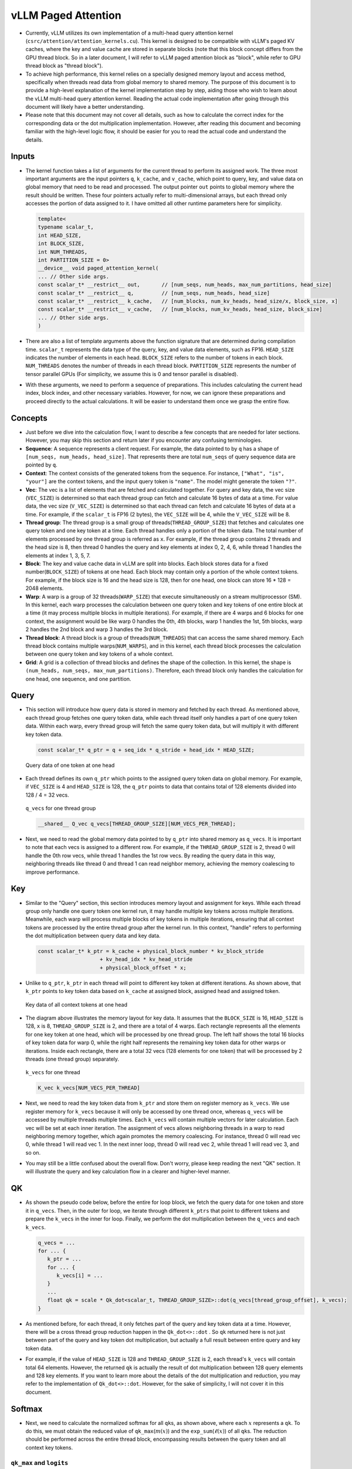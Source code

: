 vLLM Paged Attention
====================

-  Currently, vLLM utilizes its own implementation of a multi-head query
   attention kernel (``csrc/attention/attention_kernels.cu``). 
   This kernel is designed to be compatible with
   vLLM's paged KV caches, where the key and value cache are stored in
   separate blocks (note that this block concept differs from the GPU
   thread block. So in a later document, I will refer to vLLM paged
   attention block as "block", while refer to GPU thread block as
   "thread block").
-  To achieve high performance, this kernel relies on a specially
   designed memory layout and access method, specifically when threads
   read data from global memory to shared memory. The purpose of this
   document is to provide a high-level explanation of the kernel
   implementation step by step, aiding those who wish to learn about the
   vLLM multi-head query attention kernel. Reading the actual code
   implementation after going through this document will likely have a
   better understanding.
-  Please note that this document may not cover all details, such as how
   to calculate the correct index for the corresponding data or the dot
   multiplication implementation. However, after reading this document
   and becoming familiar with the high-level logic flow, it should be
   easier for you to read the actual code and understand the details.

Inputs
------

-  The kernel function takes a list of arguments for the current thread
   to perform its assigned work. The three most important arguments are
   the input pointers ``q``, ``k_cache``, and ``v_cache``, which point
   to query, key, and value data on global memory that need to be read
   and processed. The output pointer ``out`` points to global memory
   where the result should be written. These four pointers actually
   refer to multi-dimensional arrays, but each thread only accesses the
   portion of data assigned to it. I have omitted all other runtime
   parameters here for simplicity.

   .. code:: cpp

      template<
      typename scalar_t,
      int HEAD_SIZE,
      int BLOCK_SIZE,
      int NUM_THREADS,
      int PARTITION_SIZE = 0>
      __device__ void paged_attention_kernel(
      ... // Other side args.
      const scalar_t* __restrict__ out,       // [num_seqs, num_heads, max_num_partitions, head_size]
      const scalar_t* __restrict__ q,         // [num_seqs, num_heads, head_size]
      const scalar_t* __restrict__ k_cache,   // [num_blocks, num_kv_heads, head_size/x, block_size, x]
      const scalar_t* __restrict__ v_cache,   // [num_blocks, num_kv_heads, head_size, block_size]
      ... // Other side args.
      )

-  There are also a list of template arguments above the function
   signature that are determined during compilation time. ``scalar_t``
   represents the data type of the query, key, and value data elements,
   such as FP16. ``HEAD_SIZE`` indicates the number of elements in each
   head. ``BLOCK_SIZE`` refers to the number of tokens in each block.
   ``NUM_THREADS`` denotes the number of threads in each thread block.
   ``PARTITION_SIZE`` represents the number of tensor parallel GPUs (For
   simplicity, we assume this is 0 and tensor parallel is disabled).
-  With these arguments, we need to perform a sequence of preparations.
   This includes calculating the current head index, block index, and
   other necessary variables. However, for now, we can ignore these
   preparations and proceed directly to the actual calculations. It will
   be easier to understand them once we grasp the entire flow.

Concepts
--------

-  Just before we dive into the calculation flow, I want to describe a
   few concepts that are needed for later sections. However, you may
   skip this section and return later if you encounter any confusing
   terminologies.
-  **Sequence**: A sequence represents a client request. For example,
   the data pointed to by ``q`` has a shape of
   ``[num_seqs, num_heads, head_size]``. That represents there are total
   ``num_seqs`` of query sequence data are pointed by ``q``.
-  **Context**: The context consists of the generated tokens from the
   sequence. For instance, ``["What", "is", "your"]`` are the context
   tokens, and the input query token is ``"name"``. The model might
   generate the token ``"?"``.
-  **Vec**: The vec is a list of elements that are fetched and
   calculated together. For query and key data, the vec size
   (``VEC_SIZE``) is determined so that each thread group can fetch and
   calculate 16 bytes of data at a time. For value data, the vec size
   (``V_VEC_SIZE``) is determined so that each thread can fetch and
   calculate 16 bytes of data at a time. For example, if the
   ``scalar_t`` is FP16 (2 bytes), the ``VEC_SIZE`` will be 4, while the
   ``V_VEC_SIZE`` will be 8.
-  **Thread group**: The thread group is a small group of
   threads(\ ``THREAD_GROUP_SIZE``) that fetches and calculates one
   query token and one key token at a time. Each thread handles only a
   portion of the token data. The total number of elements processed by
   one thread group is referred as ``x``. For example, if the thread
   group contains 2 threads and the head size is 8, then thread 0
   handles the query and key elements at index 0, 2, 4, 6, while thread
   1 handles the elements at index 1, 3, 5, 7.
-  **Block**: The key and value cache data in vLLM are split into
   blocks. Each block stores data for a fixed number(\ ``BLOCK_SIZE``)
   of tokens at one head. Each block may contain only a portion of the
   whole context tokens. For example, if the block size is 16 and the
   head size is 128, then for one head, one block can store 16 \* 128 =
   2048 elements.
-  **Warp**: A warp is a group of 32 threads(\ ``WARP_SIZE``) that
   execute simultaneously on a stream multiprocessor (SM). In this
   kernel, each warp processes the calculation between one query token
   and key tokens of one entire block at a time (it may process multiple
   blocks in multiple iterations). For example, if there are 4 warps and
   6 blocks for one context, the assignment would be like warp 0 handles
   the 0th, 4th blocks, warp 1 handles the 1st, 5th blocks, warp 2
   handles the 2nd block and warp 3 handles the 3rd block.
-  **Thread block**: A thread block is a group of
   threads(\ ``NUM_THREADS``) that can access the same shared memory.
   Each thread block contains multiple warps(\ ``NUM_WARPS``), and in
   this kernel, each thread block processes the calculation between one
   query token and key tokens of a whole context.
-  **Grid**: A grid is a collection of thread blocks and defines the
   shape of the collection. In this kernel, the shape is
   ``(num_heads, num_seqs, max_num_partitions)``. Therefore, each thread
   block only handles the calculation for one head, one sequence, and
   one partition.

Query
-----

-  This section will introduce how query data is stored in memory and
   fetched by each thread. As mentioned above, each thread group fetches
   one query token data, while each thread itself only handles a part of
   one query token data. Within each warp, every thread group will fetch
   the same query token data, but will multiply it with different key
   token data.

   .. code:: cpp

      const scalar_t* q_ptr = q + seq_idx * q_stride + head_idx * HEAD_SIZE;

   .. figure:: ../../assets/kernel/query.png
      :alt: query
      :width: 70%
      :align: center

      Query data of one token at one head

-  Each thread defines its own ``q_ptr`` which points to the assigned
   query token data on global memory. For example, if ``VEC_SIZE`` is 4
   and ``HEAD_SIZE`` is 128, the ``q_ptr`` points to data that contains
   total of 128 elements divided into 128 / 4 = 32 vecs.

   .. figure:: ../../assets/kernel/q_vecs.png
      :alt: q_vecs
      :width: 70%
      :align: center

      ``q_vecs`` for one thread group

   .. code:: cpp

      __shared__ Q_vec q_vecs[THREAD_GROUP_SIZE][NUM_VECS_PER_THREAD];

-  Next, we need to read the global memory data pointed to by ``q_ptr``
   into shared memory as ``q_vecs``. It is important to note that each
   vecs is assigned to a different row. For example, if the
   ``THREAD_GROUP_SIZE`` is 2, thread 0 will handle the 0th row vecs,
   while thread 1 handles the 1st row vecs. By reading the query data in
   this way, neighboring threads like thread 0 and thread 1 can read
   neighbor memory, achieving the memory coalescing to improve
   performance.

Key
---

-  Similar to the "Query" section, this section introduces memory layout
   and assignment for keys. While each thread group only handle one
   query token one kernel run, it may handle multiple key tokens across
   multiple iterations. Meanwhile, each warp will process multiple blocks
   of key tokens in multiple iterations, ensuring that all context
   tokens are processed by the entire thread group after the kernel run.
   In this context, "handle" refers to performing the dot multiplication
   between query data and key data.

   .. code:: cpp

      const scalar_t* k_ptr = k_cache + physical_block_number * kv_block_stride
                          + kv_head_idx * kv_head_stride
                          + physical_block_offset * x;

-  Unlike to ``q_ptr``, ``k_ptr`` in each thread will point to different
   key token at different iterations. As shown above, that ``k_ptr``
   points to key token data based on ``k_cache`` at assigned block,
   assigned head and assigned token.

   .. figure:: ../../assets/kernel/key.png
      :alt: key
      :width: 70%
      :align: center

      Key data of all context tokens at one head

-  The diagram above illustrates the memory layout for key data. It
   assumes that the ``BLOCK_SIZE`` is 16, ``HEAD_SIZE`` is 128, ``x`` is
   8, ``THREAD_GROUP_SIZE`` is 2, and there are a total of 4 warps. Each
   rectangle represents all the elements for one key token at one head,
   which will be processed by one thread group. The left half shows the
   total 16 blocks of key token data for warp 0, while the right half
   represents the remaining key token data for other warps or
   iterations. Inside each rectangle, there are a total 32 vecs (128
   elements for one token) that will be processed by 2 threads (one
   thread group) separately.

   .. figure:: ../../assets/kernel/k_vecs.png
      :alt: k_vecs
      :width: 70%
      :align: center

      ``k_vecs`` for one thread

   .. code:: cpp

      K_vec k_vecs[NUM_VECS_PER_THREAD]

-  Next, we need to read the key token data from ``k_ptr`` and store
   them on register memory as ``k_vecs``. We use register memory for
   ``k_vecs`` because it will only be accessed by one thread once,
   whereas ``q_vecs`` will be accessed by multiple threads multiple
   times. Each ``k_vecs`` will contain multiple vectors for later
   calculation. Each vec will be set at each inner iteration. The
   assignment of vecs allows neighboring threads in a warp to read
   neighboring memory together, which again promotes the memory
   coalescing. For instance, thread 0 will read vec 0, while thread 1
   will read vec 1. In the next inner loop, thread 0 will read vec 2,
   while thread 1 will read vec 3, and so on.
-  You may still be a little confused about the overall flow. Don't
   worry, please keep reading the next "QK" section. It will illustrate
   the query and key calculation flow in a clearer and higher-level
   manner.

QK
---

-  As shown the pseudo code below, before the entire for loop block, we
   fetch the query data for one token and store it in ``q_vecs``. Then,
   in the outer for loop, we iterate through different ``k_ptrs`` that
   point to different tokens and prepare the ``k_vecs`` in the inner for
   loop. Finally, we perform the dot multiplication between the
   ``q_vecs`` and each ``k_vecs``.

   .. code:: cpp

      q_vecs = ...
      for ... {
         k_ptr = ...
         for ... {
            k_vecs[i] = ...
         }
         ...
         float qk = scale * Qk_dot<scalar_t, THREAD_GROUP_SIZE>::dot(q_vecs[thread_group_offset], k_vecs);
      }

-  As mentioned before, for each thread, it only fetches part of the
   query and key token data at a time. However, there will be a cross
   thread group reduction happen in the ``Qk_dot<>::dot`` . So ``qk``
   returned here is not just between part of the query and key token dot
   multiplication, but actually a full result between entire query and
   key token data.
-  For example, if the value of ``HEAD_SIZE`` is 128 and
   ``THREAD_GROUP_SIZE`` is 2, each thread's ``k_vecs`` will contain
   total 64 elements. However, the returned ``qk`` is actually the
   result of dot multiplication between 128 query elements and 128 key
   elements. If you want to learn more about the details of the dot
   multiplication and reduction, you may refer to the implementation of
   ``Qk_dot<>::dot``. However, for the sake of simplicity, I will not
   cover it in this document.

Softmax
-------

-  Next, we need to calculate the normalized softmax for all ``qk``\ s,
   as shown above, where each :math:`x` represents a ``qk``. To do this,
   we must obtain the reduced value of ``qk_max``\ (:math:`m(x)`) and
   the ``exp_sum``\ (:math:`\ell(x)`) of all ``qk``\ s. The reduction
   should be performed across the entire thread block, encompassing
   results between the query token and all context key tokens.

   .. math::
      :nowrap:

      \begin{gather*}
      m(x):=\max _i \quad x_i \\ \quad f(x):=\left[\begin{array}{lll}e^{x_1-m(x)} & \ldots & e^{x_B-m(x)}\end{array}\right]\\ \quad \ell(x):=\sum_i f(x)_i \\
      \quad \operatorname{softmax}(x):=\frac{f(x)}{\ell(x)}
      \end{gather*}

``qk_max`` and ``logits``
~~~~~~~~~~~~~~~~~~~~~~~~~

-  Just right after we get the ``qk`` result, we can set the temporary
   ``logits`` result with ``qk`` (In the end, the ``logits`` should
   store the normalized softmax result). Also we can compare and collect
   the ``qk_max`` for all ``qk``\ s that are calculated by current
   thread group.

   .. code:: cpp

      if (thread_group_offset == 0) {
         const bool mask = token_idx >= context_len;
         logits[token_idx - start_token_idx] = mask ? 0.f : qk;
         qk_max = mask ? qk_max : fmaxf(qk_max, qk);
      }

-  Please note that the ``logits`` here is on shared memory, so each
   thread group will set the fields for its own assigned context tokens.
   Overall, the size of logits should be number of context tokens.

   .. code:: cpp

      for (int mask = WARP_SIZE / 2; mask >= THREAD_GROUP_SIZE; mask /= 2) {
          qk_max = fmaxf(qk_max, VLLM_SHFL_XOR_SYNC(qk_max, mask));
      }

      if (lane == 0) {
      red_smem[warp_idx] = qk_max;
      }

-  Then we need to get the reduced ``qk_max`` across each warp. The main
   idea is to make threads in warp to communicate with each other and
   get the final max ``qk`` .

   .. code:: cpp

      for (int mask = NUM_WARPS / 2; mask >= 1; mask /= 2) {
          qk_max = fmaxf(qk_max, VLLM_SHFL_XOR_SYNC(qk_max, mask));
      }
      qk_max = VLLM_SHFL_SYNC(qk_max, 0);

-  Finally, we can get the reduced ``qk_max`` from whole thread block by
   compare the ``qk_max`` from all warps in this thread block. Then we
   need to board cast the final result to each thread.

``exp_sum``
~~~~~~~~~~~

-  Similar to ``qk_max``, we need to get the reduced sum value from the
   entire thread block too.

   .. code:: cpp

      for (int i = thread_idx; i < num_tokens; i += NUM_THREADS) {
          float val = __expf(logits[i] - qk_max);
          logits[i] = val;
          exp_sum += val;
      }
      ...
      exp_sum = block_sum<NUM_WARPS>(&red_smem[NUM_WARPS], exp_sum);

-  Firstly, sum all exp values from each thread group, and meanwhile,
   convert each entry of ``logits`` from ``qk`` to ``exp(qk - qk_max)``.
   Please note, the ``qk_max`` here is already the max ``qk`` across the
   whole thread block. And then we can do reduction for ``exp_sum``
   across whole thread block just like the ``qk_max``.

   .. code:: cpp

      const float inv_sum = __fdividef(1.f, exp_sum + 1e-6f);
      for (int i = thread_idx; i < num_tokens; i += NUM_THREADS) {
      logits[i] *= inv_sum;
      }

-  Finally, with the reduced ``qk_max`` and ``exp_sum``, we can obtain
   the final normalized softmax result as ``logits``. This ``logits``
   variable will be used for dot multiplication with the value data in
   later steps. Now, it should store the normalized softmax result of
   ``qk`` for all assigned context tokens.

Value
-----

.. figure:: ../../assets/kernel/value.png
   :alt: value
   :width: 70%
   :align: center

   Value data of all context tokens at one head

.. figure:: ../../assets/kernel/logits_vec.png
   :alt: logits_vec
   :width: 50%
   :align: center

   ``logits_vec`` for one thread

.. figure:: ../../assets/kernel/v_vec.png
   :alt: v_vec
   :width: 70%
   :align: center

   List of ``v_vec`` for one thread

-  Now we need to retrieve the value data and perform dot multiplication
   with ``logits``. Unlike query and key, there is no thread group
   concept for value data. As shown in diagram, different from key token
   memory layout, elements from the same column correspond to the same
   value token. For one block of value data, there are ``HEAD_SIZE`` of
   rows and ``BLOCK_SIZE`` of columns that are split into multiple
   ``v_vecs``.
-  Each thread always fetches ``V_VEC_SIZE`` elements from the same
   ``V_VEC_SIZE`` of tokens at a time. As a result, a single thread
   retrieves multiple ``v_vec``\ s from different rows and the same
   columns through multiple inner iterations. For each ``v_vec``, it
   needs to be dot multiplied with the corresponding ``logits_vec``,
   which is also ``V_VEC_SIZE`` elements from ``logits``. Overall, with
   multiple inner iterations, each warp will process one block of value
   tokens. And with multiple outer iterations, the whole context value
   tokens are processd

   .. code:: cpp

      float accs[NUM_ROWS_PER_THREAD];
      for ... { // Iteration over different blocks.
          logits_vec = ...
          for ... { // Iteration over different rows.
              v_vec = ...
              ...
              accs[i] += dot(logits_vec, v_vec);
          }
      }

-  As shown in the above pseudo code, in the outer loop, similar to
   ``k_ptr``, ``logits_vec`` iterates over different blocks and reads
   ``V_VEC_SIZE`` elements from ``logits``. In the inner loop, each
   thread reads ``V_VEC_SIZE`` elements from the same tokens as a
   ``v_vec`` and performs dot multiplication. It is important to note
   that in each inner iteration, the thread fetches different head
   position elements for the same tokens. The dot result is then
   accumulated in ``accs``. Therefore, each entry of ``accs`` is mapped
   to a head position assigned to the current thread.
-  For example, if ``BLOCK_SIZE`` is 16 and ``V_VEC_SIZE`` is 8, each
   thread fetches 8 value elements for 8 tokens at a time. Each element
   is from different tokens at the same head position. If ``HEAD_SIZE``
   is 128 and ``WARP_SIZE`` is 32, for each inner loop, a warp needs to
   fetch ``WARP_SIZE * V_VEC_SIZE = 256`` elements. This means there are
   a total of 128 \* 16 / 256 = 8 inner iterations for a warp to handle
   a whole block of value tokens. And each ``accs`` in each thread
   contains 8 elements that accumulated at 8 different head positions.
   For the thread 0, the ``accs`` variable will have 8 elements, which
   are 0th, 16th … 112th elements of a value head that are accumulated
   from all assigned 8 tokens.

LV
---
-  Now, we need to perform reduction for ``accs`` within each warp. This
   process allows each thread to accumulate the ``accs`` for the
   assigned head positions of all tokens in one block.

   .. code:: cpp

      for (int i = 0; i < NUM_ROWS_PER_THREAD; i++) {
         float acc = accs[i];
         for (int mask = NUM_V_VECS_PER_ROW / 2; mask >= 1; mask /= 2) {
            acc += VLLM_SHFL_XOR_SYNC(acc, mask);
         }
         accs[i] = acc;
      }

-  Next, we perform reduction for ``accs`` across all warps, allowing
   each thread to have the accumulation of ``accs`` for the assigned
   head positions of all context tokens. Please note that each ``accs``
   in every thread only stores the accumulation for a portion of
   elements of the entire head for all context tokens. However, overall,
   all results for output have been calculated but are just stored in
   different thread register memory.

   .. code:: cpp

      float* out_smem = reinterpret_cast<float*>(shared_mem);
      for (int i = NUM_WARPS; i > 1; i /= 2) {
          // Upper warps write to shared memory.
          ...
              float* dst = &out_smem[(warp_idx - mid) * HEAD_SIZE];
              for (int i = 0; i < NUM_ROWS_PER_THREAD; i++) {
                      ...
              dst[row_idx] = accs[i];
          }

          // Lower warps update the output.
              const float* src = &out_smem[warp_idx * HEAD_SIZE];
          for (int i = 0; i < NUM_ROWS_PER_THREAD; i++) {
                      ...
              accs[i] += src[row_idx];
          }

              // Write out the accs.
      }

Output
------

-  Now we can write all of calculated result from local register memory
   to final output global memory.

   .. code:: cpp

      scalar_t* out_ptr = out + seq_idx * num_heads * max_num_partitions * HEAD_SIZE
                      + head_idx * max_num_partitions * HEAD_SIZE
                      + partition_idx * HEAD_SIZE;

-  First, we need to define the ``out_ptr`` variable, which points to
   the start address of the assigned sequence and assigned head.

   .. code:: cpp

      for (int i = 0; i < NUM_ROWS_PER_THREAD; i++) {
      const int row_idx = lane / NUM_V_VECS_PER_ROW + i * NUM_ROWS_PER_ITER;
      if (row_idx < HEAD_SIZE && lane % NUM_V_VECS_PER_ROW == 0) {
          from_float(*(out_ptr + row_idx), accs[i]);
      }
      }

-  Finally, we need to iterate over different assigned head positions
   and write out the corresponding accumulated result based on the
   ``out_ptr``.
